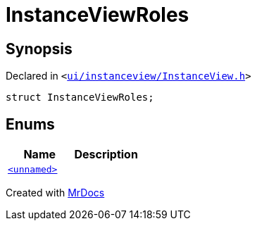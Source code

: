 [#InstanceViewRoles]
= InstanceViewRoles
:relfileprefix: 
:mrdocs:


== Synopsis

Declared in `&lt;https://github.com/PrismLauncher/PrismLauncher/blob/develop/ui/instanceview/InstanceView.h#L45[ui&sol;instanceview&sol;InstanceView&period;h]&gt;`

[source,cpp,subs="verbatim,replacements,macros,-callouts"]
----
struct InstanceViewRoles;
----

== Enums
[cols=2]
|===
| Name | Description 

| xref:InstanceViewRoles/03enum.adoc[`&lt;unnamed&gt;`] 
| 

|===





[.small]#Created with https://www.mrdocs.com[MrDocs]#

